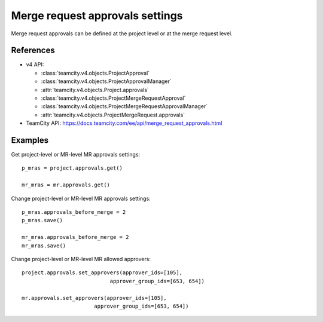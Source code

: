 ################################
Merge request approvals settings
################################

Merge request approvals can be defined at the project level or at the merge
request level.

References
----------

* v4 API:

  + :class:`teamcity.v4.objects.ProjectApproval`
  + :class:`teamcity.v4.objects.ProjectApprovalManager`
  + :attr:`teamcity.v4.objects.Project.approvals`
  + :class:`teamcity.v4.objects.ProjectMergeRequestApproval`
  + :class:`teamcity.v4.objects.ProjectMergeRequestApprovalManager`
  + :attr:`teamcity.v4.objects.ProjectMergeRequest.approvals`

* TeamCity API: https://docs.teamcity.com/ee/api/merge_request_approvals.html

Examples
--------

Get project-level or MR-level MR approvals settings::

    p_mras = project.approvals.get()

    mr_mras = mr.approvals.get()

Change project-level or MR-level MR approvals settings::

    p_mras.approvals_before_merge = 2
    p_mras.save()

    mr_mras.approvals_before_merge = 2
    mr_mras.save()

Change project-level or MR-level MR allowed approvers::

	project.approvals.set_approvers(approver_ids=[105],
                                    approver_group_ids=[653, 654])

	mr.approvals.set_approvers(approver_ids=[105],
                               approver_group_ids=[653, 654])
